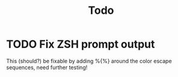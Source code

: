 #+TITLE: Todo

* TODO Fix ZSH prompt output
This (should?) be fixable by adding %{%} around the color escape sequences, need
further testing!

